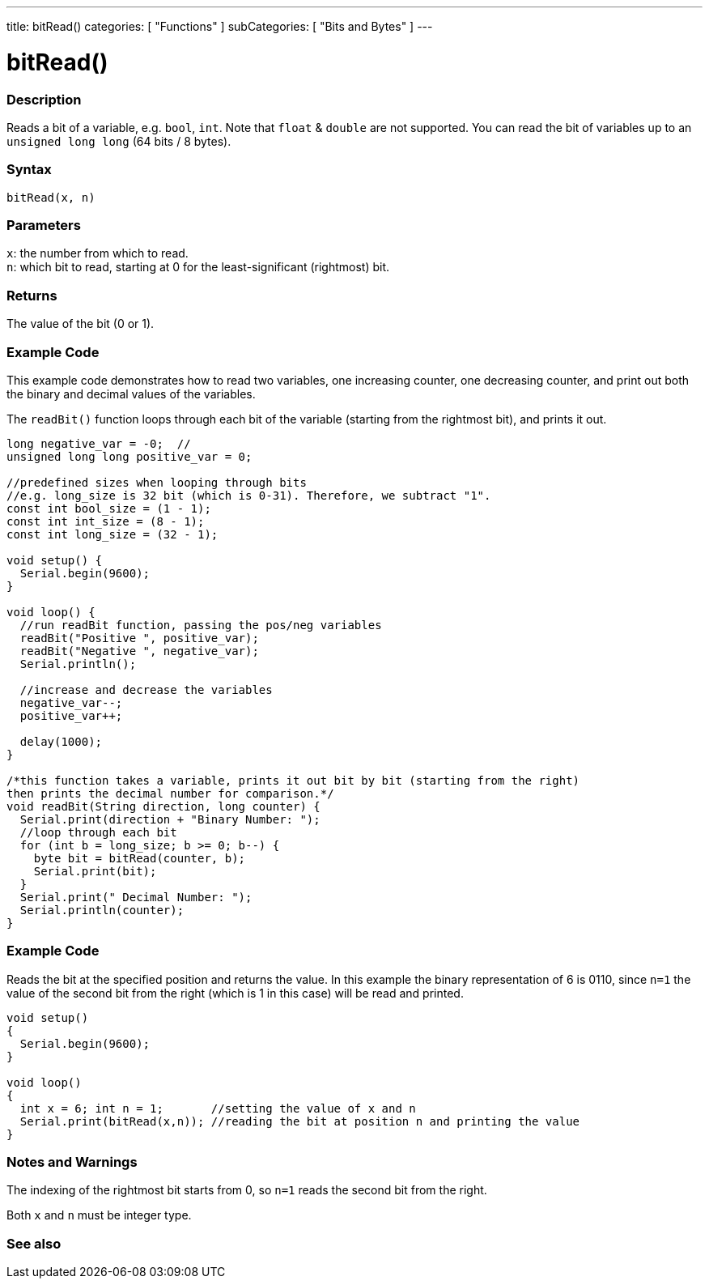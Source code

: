 ---
title: bitRead()
categories: [ "Functions" ]
subCategories: [ "Bits and Bytes" ]
---





= bitRead()


// OVERVIEW SECTION STARTS
[#overview]
--

[float]
=== Description
Reads a bit of a variable, e.g. `bool`, `int`. Note that `float` & `double` are not supported. You can read the bit of variables up to an `unsigned long long` (64 bits / 8 bytes).
[%hardbreaks]


[float]
=== Syntax
`bitRead(x, n)`


[float]
=== Parameters
`x`: the number from which to read. +
`n`: which bit to read, starting at 0 for the least-significant (rightmost) bit.


[float]
=== Returns
The value of the bit (0 or 1).

[float]
=== Example Code

This example code demonstrates how to read two variables, one increasing counter, one decreasing counter, and print out both the binary and decimal values of the variables.

The `readBit()` function loops through each bit of the variable (starting from the rightmost bit), and prints it out.

[source,arduino]
----
long negative_var = -0;  //
unsigned long long positive_var = 0;

//predefined sizes when looping through bits
//e.g. long_size is 32 bit (which is 0-31). Therefore, we subtract "1".
const int bool_size = (1 - 1);
const int int_size = (8 - 1);
const int long_size = (32 - 1);

void setup() {
  Serial.begin(9600);
}

void loop() {
  //run readBit function, passing the pos/neg variables
  readBit("Positive ", positive_var);
  readBit("Negative ", negative_var);
  Serial.println();

  //increase and decrease the variables
  negative_var--;
  positive_var++;

  delay(1000);
}

/*this function takes a variable, prints it out bit by bit (starting from the right)
then prints the decimal number for comparison.*/
void readBit(String direction, long counter) {
  Serial.print(direction + "Binary Number: ");
  //loop through each bit
  for (int b = long_size; b >= 0; b--) {
    byte bit = bitRead(counter, b);
    Serial.print(bit);
  }
  Serial.print(" Decimal Number: ");
  Serial.println(counter);
}
----

--
// OVERVIEW SECTION ENDS
=== Example Code
// Describe what the example code is all about and add relevant code
Reads the bit at the specified position and returns the value. In this example the binary representation of 6 is 0110, since `n=1` the value of the second bit from the right (which is 1 in this case) will be read and printed. 
[source,arduino]
----
void setup() 
{
  Serial.begin(9600); 
}

void loop() 
{
  int x = 6; int n = 1;       //setting the value of x and n
  Serial.print(bitRead(x,n)); //reading the bit at position n and printing the value
}
----
[%hardbreaks]

[float]
=== Notes and Warnings
The indexing of the rightmost bit starts from 0, so `n=1` reads the second bit from the right.

Both `x` and `n` must be integer type.

--

// SEE ALSO SECTION
[#see_also]
--

[float]
=== See also

--
// SEE ALSO SECTION ENDS
